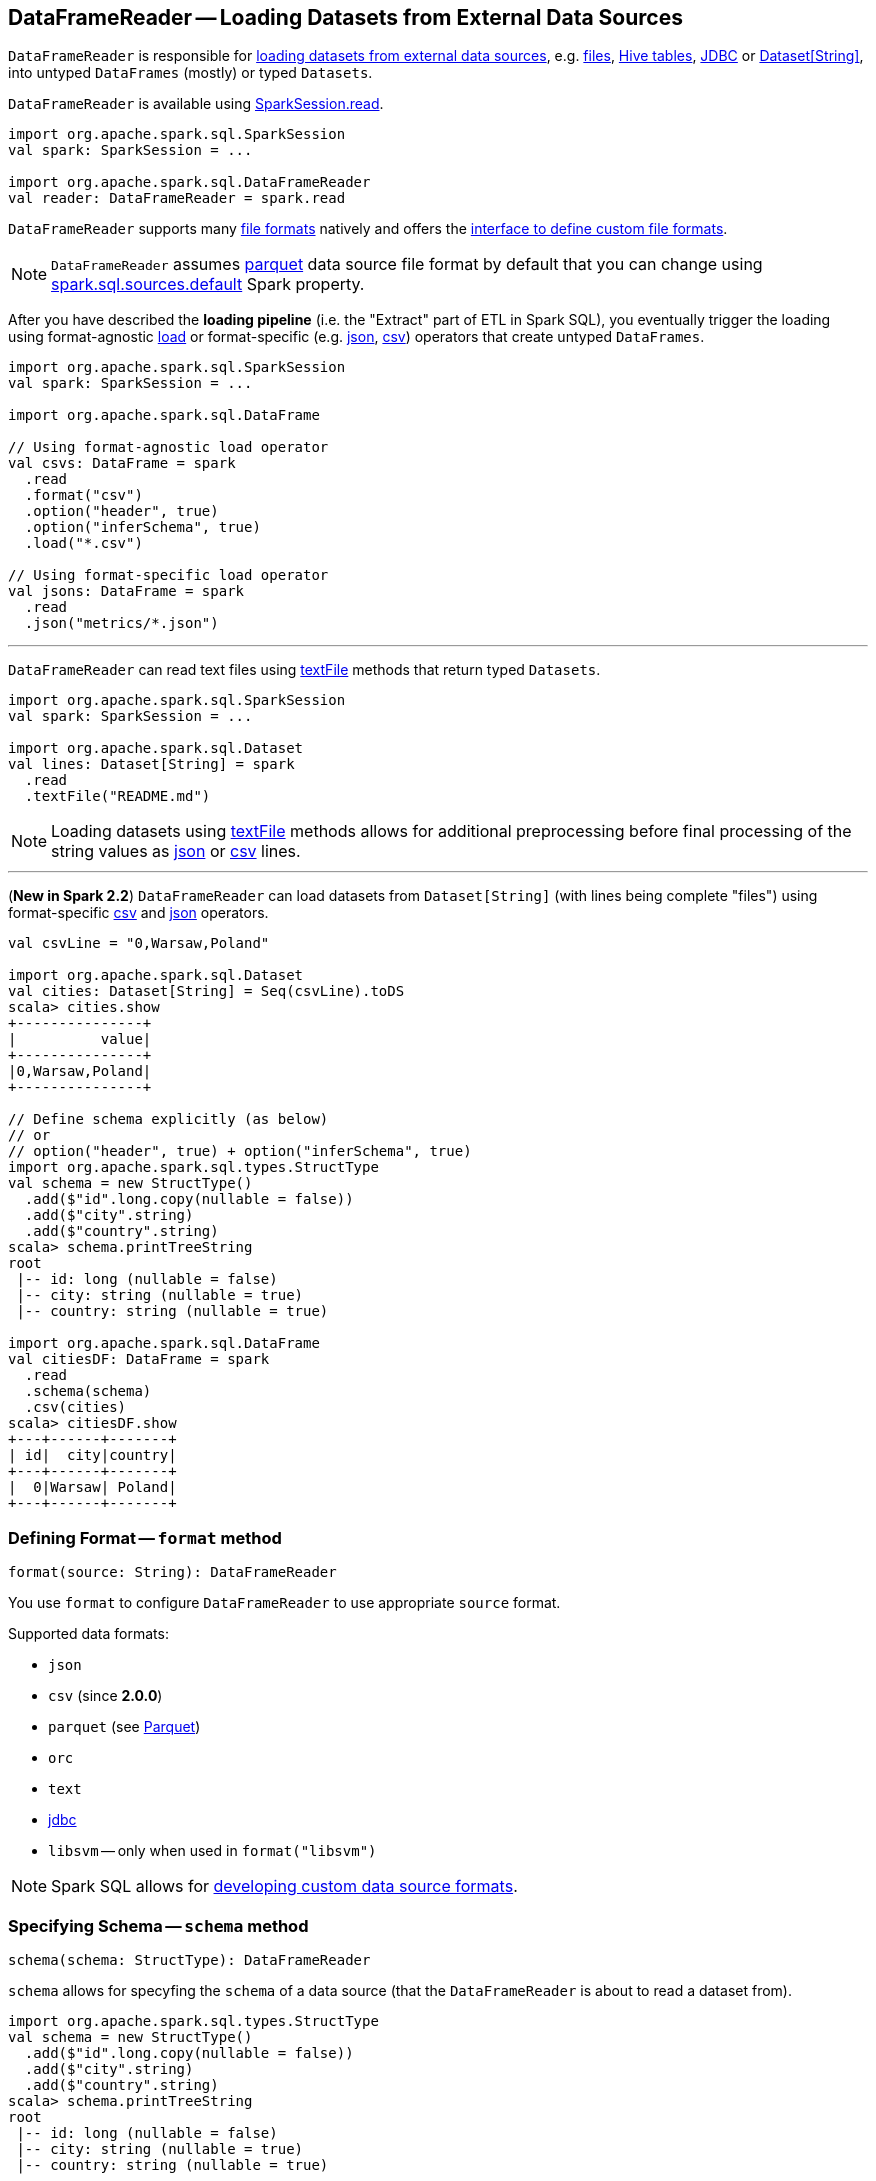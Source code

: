 == [[DataFrameReader]] DataFrameReader -- Loading Datasets from External Data Sources

`DataFrameReader` is responsible for <<load, loading datasets from external data sources>>, e.g. <<creating-dataframes-from-files, files>>, <<creating-dataframes-from-tables, Hive tables>>, <<jdbc, JDBC>> or <<loading-dataset-of-string, Dataset[String]>>, into untyped `DataFrames` (mostly) or typed `Datasets`.

`DataFrameReader` is available using link:spark-sql-SparkSession.adoc#read[SparkSession.read].

[source, scala]
----
import org.apache.spark.sql.SparkSession
val spark: SparkSession = ...

import org.apache.spark.sql.DataFrameReader
val reader: DataFrameReader = spark.read
----

`DataFrameReader` supports many <<creating-dataframes-from-files, file formats>> natively and offers the <<format, interface to define custom file formats>>.

[[source]]
NOTE: `DataFrameReader` assumes <<parquet, parquet>> data source file format by default that you can change using link:spark-sql-properties.adoc#spark.sql.sources.default[spark.sql.sources.default] Spark property.

After you have described the *loading pipeline* (i.e. the "Extract" part of ETL in Spark SQL), you eventually trigger the loading using format-agnostic <<load, load>> or format-specific (e.g. <<json, json>>, <<csv, csv>>) operators that create untyped `DataFrames`.

[source, scala]
----
import org.apache.spark.sql.SparkSession
val spark: SparkSession = ...

import org.apache.spark.sql.DataFrame

// Using format-agnostic load operator
val csvs: DataFrame = spark
  .read
  .format("csv")
  .option("header", true)
  .option("inferSchema", true)
  .load("*.csv")

// Using format-specific load operator
val jsons: DataFrame = spark
  .read
  .json("metrics/*.json")
----

---

`DataFrameReader` can read text files using <<textFile, textFile>> methods that return typed `Datasets`.

[source, scala]
----
import org.apache.spark.sql.SparkSession
val spark: SparkSession = ...

import org.apache.spark.sql.Dataset
val lines: Dataset[String] = spark
  .read
  .textFile("README.md")
----

NOTE: Loading datasets using <<textFile, textFile>> methods allows for additional preprocessing before final processing of the string values as <<json, json>> or <<csv, csv>> lines.

---

[[loading-dataset-of-string]]
(*New in Spark 2.2*) `DataFrameReader` can load datasets from `Dataset[String]` (with lines being complete "files") using format-specific <<csv, csv>> and <<json, json>> operators.

[source, scala]
----
val csvLine = "0,Warsaw,Poland"

import org.apache.spark.sql.Dataset
val cities: Dataset[String] = Seq(csvLine).toDS
scala> cities.show
+---------------+
|          value|
+---------------+
|0,Warsaw,Poland|
+---------------+

// Define schema explicitly (as below)
// or
// option("header", true) + option("inferSchema", true)
import org.apache.spark.sql.types.StructType
val schema = new StructType()
  .add($"id".long.copy(nullable = false))
  .add($"city".string)
  .add($"country".string)
scala> schema.printTreeString
root
 |-- id: long (nullable = false)
 |-- city: string (nullable = true)
 |-- country: string (nullable = true)

import org.apache.spark.sql.DataFrame
val citiesDF: DataFrame = spark
  .read
  .schema(schema)
  .csv(cities)
scala> citiesDF.show
+---+------+-------+
| id|  city|country|
+---+------+-------+
|  0|Warsaw| Poland|
+---+------+-------+
----

=== [[format]] Defining Format -- `format` method

[source, scala]
----
format(source: String): DataFrameReader
----

You use `format` to configure `DataFrameReader` to use appropriate `source` format.

Supported data formats:

* `json`
* `csv` (since **2.0.0**)
* `parquet` (see link:spark-parquet.adoc[Parquet])
* `orc`
* `text`
* <<jdbc, jdbc>>
* `libsvm` -- only when used in `format("libsvm")`

NOTE: Spark SQL allows for link:spark-sql-datasource-custom-formats.adoc[developing custom data source formats].

=== [[schema]] Specifying Schema -- `schema` method

[source, scala]
----
schema(schema: StructType): DataFrameReader
----

`schema` allows for specyfing the `schema` of a data source (that the `DataFrameReader` is about to read a dataset from).

[source, scala]
----
import org.apache.spark.sql.types.StructType
val schema = new StructType()
  .add($"id".long.copy(nullable = false))
  .add($"city".string)
  .add($"country".string)
scala> schema.printTreeString
root
 |-- id: long (nullable = false)
 |-- city: string (nullable = true)
 |-- country: string (nullable = true)

import org.apache.spark.sql.DataFrameReader
val r: DataFrameReader = spark.read.schema(schema)
----

NOTE: Some formats can infer schema from datasets (e.g. <<csv, csv>> or <<json, json>>) using <<option, inferSchema>> option.

TIP: Read up on link:spark-sql-schema.adoc[Schema].

=== [[option]][[options]] Specifying Load Options -- `option` and `options` Methods

[source, scala]
----
option(key: String, value: String): DataFrameReader
option(key: String, value: Boolean): DataFrameReader
option(key: String, value: Long): DataFrameReader
option(key: String, value: Double): DataFrameReader
----

You can also use `options` method to describe different options in a single `Map`.

[source, scala]
----
options(options: scala.collection.Map[String, String]): DataFrameReader
----

=== [[load]] Loading Dataset from Data Source -- `load` Method

[source, scala]
----
load(): DataFrame
load(path: String): DataFrame
load(paths: String*): DataFrame
----

`load` loads a dataset from a data source (with optional support for multiple `paths`) as an untyped link:spark-sql-DataFrame.adoc[DataFrame].

Internally, `load` link:spark-sql-DataSource.adoc#creating-instance[creates a `DataSource`] (for the current link:spark-sql-SparkSession.adoc[SparkSession], a user-specified <<schema, schema>>, a source <<format, format>> and <<options, options>>). It then immediately link:spark-sql-DataSource.adoc#resolveRelation[resolves it] and link:spark-sql-SparkSession.adoc#baseRelationToDataFrame[converts `BaseRelation` into a `DataFrame`].

=== [[creating-dataframes-from-files]] Loading Datasets from Files (into DataFrames) Using Format-Specific Load Operators

`DataFrameReader` supports the following file formats:

* <<json, JSON>>
* <<csv, CSV>>
* <<parquet, parquet>>
* <<orc, ORC>>
* <<text, text>>

==== [[json]] `json` method

[source, scala]
----
json(path: String): DataFrame
json(paths: String*): DataFrame
json(jsonDataset: Dataset[String]): DataFrame
json(jsonRDD: RDD[String]): DataFrame
----

New in **2.0.0**: `prefersDecimal`

==== [[csv]] `csv` method

[source, scala]
----
csv(path: String): DataFrame
csv(paths: String*): DataFrame
csv(csvDataset: Dataset[String]): DataFrame
----

==== [[parquet]] `parquet` method

[source, scala]
----
parquet(path: String): DataFrame
parquet(paths: String*): DataFrame
----

The supported options:

* <<compression, compression>> (default: `snappy`)

New in *2.0.0*: `snappy` is the default Parquet codec. See https://github.com/apache/spark/commit/2f0b882e5c8787b09bedcc8208e6dcc5662dbbab[[SPARK-14482\][SQL\] Change default Parquet codec from gzip to snappy].

[[compression]] The compressions supported:

* `none` or `uncompressed`
* `snappy` - the default codec in Spark *2.0.0*.
* `gzip` - the default codec in Spark before *2.0.0*
* `lzo`

[source, scala]
----
val tokens = Seq("hello", "henry", "and", "harry")
  .zipWithIndex
  .map(_.swap)
  .toDF("id", "token")

val parquetWriter = tokens.write
parquetWriter.option("compression", "none").save("hello-none")

// The exception is mostly for my learning purposes
// so I know where and how to find the trace to the compressions
// Sorry...
scala> parquetWriter.option("compression", "unsupported").save("hello-unsupported")
java.lang.IllegalArgumentException: Codec [unsupported] is not available. Available codecs are uncompressed, gzip, lzo, snappy, none.
  at org.apache.spark.sql.execution.datasources.parquet.ParquetOptions.<init>(ParquetOptions.scala:43)
  at org.apache.spark.sql.execution.datasources.parquet.DefaultSource.prepareWrite(ParquetRelation.scala:77)
  at org.apache.spark.sql.execution.datasources.InsertIntoHadoopFsRelation$$anonfun$run$1$$anonfun$4.apply(InsertIntoHadoopFsRelation.scala:122)
  at org.apache.spark.sql.execution.datasources.InsertIntoHadoopFsRelation$$anonfun$run$1$$anonfun$4.apply(InsertIntoHadoopFsRelation.scala:122)
  at org.apache.spark.sql.execution.datasources.BaseWriterContainer.driverSideSetup(WriterContainer.scala:103)
  at org.apache.spark.sql.execution.datasources.InsertIntoHadoopFsRelation$$anonfun$run$1.apply$mcV$sp(InsertIntoHadoopFsRelation.scala:141)
  at org.apache.spark.sql.execution.datasources.InsertIntoHadoopFsRelation$$anonfun$run$1.apply(InsertIntoHadoopFsRelation.scala:116)
  at org.apache.spark.sql.execution.datasources.InsertIntoHadoopFsRelation$$anonfun$run$1.apply(InsertIntoHadoopFsRelation.scala:116)
  at org.apache.spark.sql.execution.SQLExecution$.withNewExecutionId(SQLExecution.scala:53)
  at org.apache.spark.sql.execution.datasources.InsertIntoHadoopFsRelation.run(InsertIntoHadoopFsRelation.scala:116)
  at org.apache.spark.sql.execution.command.ExecutedCommand.sideEffectResult$lzycompute(commands.scala:61)
  at org.apache.spark.sql.execution.command.ExecutedCommand.sideEffectResult(commands.scala:59)
  at org.apache.spark.sql.execution.command.ExecutedCommand.doExecute(commands.scala:73)
  at org.apache.spark.sql.execution.SparkPlan$$anonfun$execute$1.apply(SparkPlan.scala:118)
  at org.apache.spark.sql.execution.SparkPlan$$anonfun$execute$1.apply(SparkPlan.scala:118)
  at org.apache.spark.sql.execution.SparkPlan$$anonfun$executeQuery$1.apply(SparkPlan.scala:137)
  at org.apache.spark.rdd.RDDOperationScope$.withScope(RDDOperationScope.scala:151)
  at org.apache.spark.sql.execution.SparkPlan.executeQuery(SparkPlan.scala:134)
  at org.apache.spark.sql.execution.SparkPlan.execute(SparkPlan.scala:117)
  at org.apache.spark.sql.execution.QueryExecution.toRdd$lzycompute(QueryExecution.scala:65)
  at org.apache.spark.sql.execution.QueryExecution.toRdd(QueryExecution.scala:65)
  at org.apache.spark.sql.execution.datasources.DataSource.write(DataSource.scala:390)
  at org.apache.spark.sql.DataFrameWriter.save(DataFrameWriter.scala:247)
  at org.apache.spark.sql.DataFrameWriter.save(DataFrameWriter.scala:230)
  ... 48 elided
----

==== [[orc]] `orc` method

[source, scala]
----
orc(path: String): DataFrame
orc(paths: String*): DataFrame
----

*Optimized Row Columnar (ORC)* file format is a highly efficient columnar format to store Hive data with more than 1,000 columns and improve performance. ORC format was introduced in Hive version 0.11 to use and retain the type information from the table definition.

TIP: Read https://cwiki.apache.org/confluence/display/Hive/LanguageManual+ORC[ORC Files] document to learn about the ORC file format.

==== [[text]] `text` method

`text` method loads a text file.

[source, scala]
----
text(path: String): DataFrame
text(paths: String*): DataFrame
----

===== [[text-example]] Example

[source, scala]
----
val lines: Dataset[String] = spark.read.text("README.md").as[String]

scala> lines.show
+--------------------+
|               value|
+--------------------+
|      # Apache Spark|
|                    |
|Spark is a fast a...|
|high-level APIs i...|
|supports general ...|
|rich set of highe...|
|MLlib for machine...|
|and Spark Streami...|
|                    |
|<http://spark.apa...|
|                    |
|                    |
|## Online Documen...|
|                    |
|You can find the ...|
|guide, on the [pr...|
|and [project wiki...|
|This README file ...|
|                    |
|   ## Building Spark|
+--------------------+
only showing top 20 rows
----

=== [[table]][[creating-dataframes-from-tables]] Loading Table to DataFrame -- `table` Method

[source, scala]
----
table(tableName: String): DataFrame
----

`table` loads the content of the `tableName` table into an untyped link:spark-sql-DataFrame.adoc[DataFrame].


[source, scala]
----
scala> spark.version
res0: String = 2.3.0

scala> spark.catalog.tableExists("t1")
res1: Boolean = true

// t1 exists in the catalog
// let's load it
val t1 = spark.read.table("t1")
----

NOTE: `table` simply passes the call to link:spark-sql-SparkSession.adoc#table[SparkSession.table] after making sure that a <<schema, user-defined schema>> has not been specified.

=== [[jdbc]] Loading Data From External Table using JDBC -- `jdbc` Method

[source, scala]
----
jdbc(url: String, table: String, properties: Properties): DataFrame
jdbc(url: String,
  table: String,
  predicates: Array[String],
  connectionProperties: Properties): DataFrame
jdbc(url: String,
  table: String,
  columnName: String,
  lowerBound: Long,
  upperBound: Long,
  numPartitions: Int,
  connectionProperties: Properties): DataFrame
----

`jdbc` loads data from an external table using JDBC and represents it as an untyped link:spark-sql-DataFrame.adoc[DataFrame].

[[JDBCOptions]]
[[jdbc-options]]
.Options for JDBC Data Source
[cols="1,2",options="header",width="100%"]
|===
| Option
| Description

| `batchsize`
| The minimum value is `1`

Defaults to `1000`

| `createTableColumnTypes`
|

| `createTableOptions`
|

| `dbtable`
| (*required*)

| `driver`
| (*recommended*) JDBC driver's class name.

When defined, the class will get registered with Java's https://docs.oracle.com/javase/8/docs/api/java/sql/DriverManager.html[java.sql.DriverManager]

| `fetchsize`
|

Defaults to `0`

| `isolationLevel`
a|

One of the following:

* NONE
* READ_UNCOMMITTED (default)
* READ_COMMITTED
* REPEATABLE_READ
* SERIALIZABLE

| [[jdbc-lowerBound]] `lowerBound`
| Lower bound of partition column

| [[jdbc-numPartitions]] `numPartitions`
| Number of partitions

| [[jdbc-partitionColumn]] `partitionColumn`
| Name of the column used to partition dataset (using a `JDBCPartitioningInfo`).

Used in `JdbcRelationProvider` to link:spark-sql-JdbcRelationProvider.adoc#createRelation-RelationProvider[create a `JDBCRelation`] (with proper `JDBCPartitions` with `WHERE` clause).

When defined, <<jdbc-lowerBound, lowerBound>>, <<jdbc-upperBound, upperBound>> and <<jdbc-numPartitions, numPartitions>> options are required.

When undefined, <<jdbc-lowerBound, lowerBound>> and <<jdbc-upperBound, upperBound>> have to be undefined.

| `truncate`
| (used only for writing) Enables table truncation.

Defaults to `false`

| [[jdbc-upperBound]] `upperBound`
| Upper bound of the partition column

| `url`
| (*required*)
|===

Internally, `jdbc` creates a <<JDBCOptions, JDBCOptions>> from `url`, `table` and `extraOptions` with `connectionProperties`.

`jdbc` then creates one `JDBCPartition` per `predicates`.

In the end, `jdbc` requests the <<sparkSession, SparkSession>> to link:spark-sql-SparkSession.adoc#baseRelationToDataFrame[create a `DataFrame`] for a link:spark-sql-BaseRelation-JDBCRelation.adoc[JDBCRelation] (given `JDBCPartitions` and `JDBCOptions` created earlier).

[NOTE]
====
`jdbc` does not support a custom <<schema, schema>> and reports an `AnalysisException` if defined:

```
User specified schema not supported with `[jdbc]`
```
====

NOTE: `jdbc` method uses `java.util.Properties` (and appears overly Java-centric). Use <<format, format("jdbc")>> instead.

TIP: Review the exercise link:exercises/spark-exercise-dataframe-jdbc-postgresql.adoc[Creating DataFrames from Tables using JDBC and PostgreSQL].

=== [[textFile]] Loading Datasets From Text Files -- `textFile` Method

[source, scala]
----
textFile(path: String): Dataset[String]
textFile(paths: String*): Dataset[String]
----

`textFile` loads one or many text files into a typed link:spark-sql-Dataset.adoc[Dataset[String\]].

[source, scala]
----
import org.apache.spark.sql.SparkSession
val spark: SparkSession = ...

import org.apache.spark.sql.Dataset
val lines: Dataset[String] = spark
  .read
  .textFile("README.md")
----

NOTE: `textFile` are similar to <<text, text>> family of methods in that they both read text files but `text` methods return untyped `DataFrame` while `textFile` return typed `Dataset[String]`.

Internally, `textFile` passes calls on to <<text, text>> method and link:spark-sql-Dataset.adoc#select[selects] the only `value` column before it applies `Encoders.STRING` link:spark-sql-Encoder.adoc[encoder].

=== [[creating-instance]] Creating DataFrameReader Instance

`DataFrameReader` takes the following when created:

* [[sparkSession]] link:spark-sql-SparkSession.adoc[SparkSession]

=== [[loadV1Source]] Loading Dataset (Data Source API V1) -- `loadV1Source` Internal Method

[source, scala]
----
loadV1Source(paths: String*): DataFrame
----

`loadV1Source` creates a link:spark-sql-DataSource.adoc#apply[DataSource] and requests it to link:spark-sql-DataSource.adoc#resolveRelation[resolve the underlying relation (as a BaseRelation)].

In the end, `loadV1Source` requests <<sparkSession, SparkSession>> to link:spark-sql-SparkSession.adoc#baseRelationToDataFrame[create a DataFrame from the BaseRelation].

NOTE: `loadV1Source` is used when `DataFrameReader` is requested to <<load, load>> (and the data source is neither of `DataSourceV2` type nor a link:spark-sql-DataSourceReader.adoc[DataSourceReader] could not be created).

